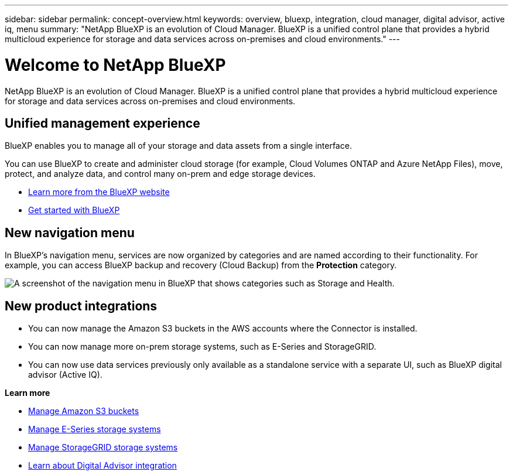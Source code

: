 ---
sidebar: sidebar
permalink: concept-overview.html
keywords: overview, bluexp, integration, cloud manager, digital advisor, active iq, menu
summary: "NetApp BlueXP is an evolution of Cloud Manager. BlueXP is a unified control plane that provides a hybrid multicloud experience for storage and data services across on-premises and cloud environments."
---

= Welcome to NetApp BlueXP
:hardbreaks:
:nofooter:
:icons: font
:linkattrs:
:imagesdir: ./media/

[.lead]
NetApp BlueXP is an evolution of Cloud Manager. BlueXP is a unified control plane that provides a hybrid multicloud experience for storage and data services across on-premises and cloud environments.

== Unified management experience

BlueXP enables you to manage all of your storage and data assets from a single interface. 

You can use BlueXP to create and administer cloud storage (for example, Cloud Volumes ONTAP and Azure NetApp Files), move, protect, and analyze data, and control many on-prem and edge storage devices.

* https://cloud.netapp.com[Learn more from the BlueXP website^]
* https://docs.netapp.com/us-en/cloud-manager-setup-admin/index.html[Get started with BlueXP^] 

== New navigation menu

In BlueXP's navigation menu, services are now organized by categories and are named according to their functionality. For example, you can access BlueXP backup and recovery (Cloud Backup) from the *Protection* category.

image:screenshot-navigation-menu.png[A screenshot of the navigation menu in BlueXP that shows categories such as Storage and Health.]

== New product integrations

* You can now manage the Amazon S3 buckets in the AWS accounts where the Connector is installed.
* You can now manage more on-prem storage systems, such as E-Series and StorageGRID. 
* You can now use data services previously only available as a standalone service with a separate UI, such as BlueXP digital advisor (Active IQ).

*Learn more*

* https://docs.netapp.com/us-en/bluexp-s3-storage/index.html[Manage Amazon S3 buckets^]
* https://docs.netapp.com/us-en/cloud-manager-e-series/index.html[Manage E-Series storage systems^]
* https://docs.netapp.com/us-en/cloud-manager-storagegrid/index.html[Manage StorageGRID storage systems^]
* https://docs.netapp.com/us-en/active-iq/digital-advisor-integration-with-bluexp.html[Learn about Digital Advisor integration^]
